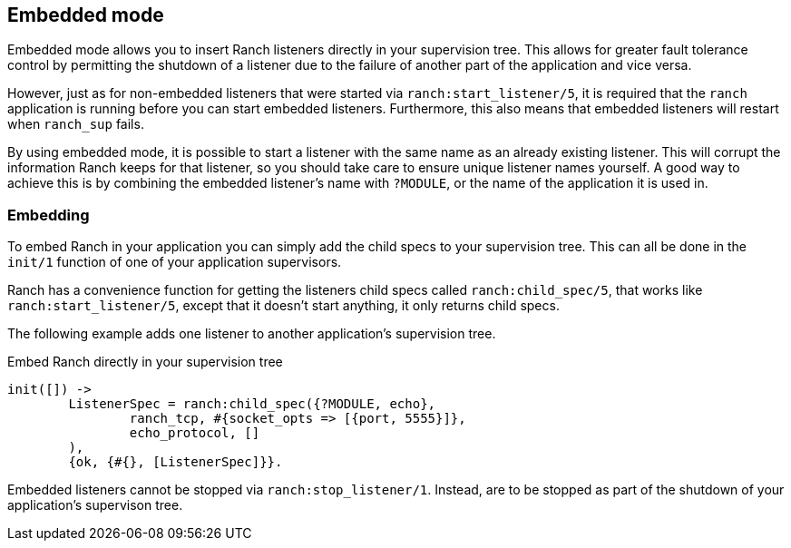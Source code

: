 == Embedded mode

Embedded mode allows you to insert Ranch listeners directly
in your supervision tree. This allows for greater fault tolerance
control by permitting the shutdown of a listener due to the
failure of another part of the application and vice versa.

However, just as for non-embedded listeners that were started via
`ranch:start_listener/5`, it is required that the `ranch` application
is running before you can start embedded listeners. Furthermore,
this also means that embedded listeners will restart when `ranch_sup` fails.

By using embedded mode, it is possible to start a listener with the same name
as an already existing listener. This will corrupt the information Ranch
keeps for that listener, so you should take care to ensure unique listener
names yourself. A good way to achieve this is by combining the embedded
listener's name with `?MODULE`, or the name of the application it is used
in.

=== Embedding

To embed Ranch in your application you can simply add the child specs
to your supervision tree. This can all be done in the `init/1` function
of one of your application supervisors.

Ranch has a convenience function for getting the listeners child specs
called `ranch:child_spec/5`, that works like `ranch:start_listener/5`,
except that it doesn't start anything, it only returns child specs.

The following example adds one listener to another application's
supervision tree.

.Embed Ranch directly in your supervision tree

[source,erlang]
----
init([]) ->
	ListenerSpec = ranch:child_spec({?MODULE, echo},
		ranch_tcp, #{socket_opts => [{port, 5555}]},
		echo_protocol, []
	),
	{ok, {#{}, [ListenerSpec]}}.
----

Embedded listeners cannot be stopped via `ranch:stop_listener/1`. Instead,
are to be stopped as part of the shutdown of your application's supervison
tree.
